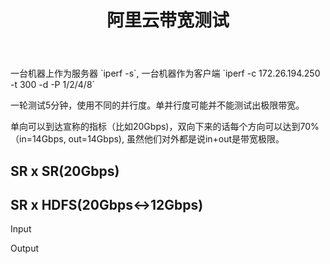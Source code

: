 #+title: 阿里云带宽测试

一台机器上作为服务器 `iperf -s`, 一台机器作为客户端 `iperf -c 172.26.194.250 -t 300 -d -P 1/2/4/8`

一轮测试5分钟，使用不同的并行度。单并行度可能并不能测试出极限带宽。

单向可以到达宣称的指标（比如20Gbps)，双向下来的话每个方向可以达到70%（in=14Gbps, out=14Gbps), 虽然他们对外都是说in+out是带宽极限。

** SR x SR(20Gbps)

[[../images/aliyun-network-cap-20gbps.jpg]]

[[../images/aliyun-network-cap-20gbps-p8.jpg]]

** SR x HDFS(20Gbps<->12Gbps)

Input

[[../images/aliyun-network-cap-12gbps-in.jpg]] [[../images/aliyun-network-cap-12gbps-in-p2.jpg]]

Output

[[../images/aliyun-network-cap-12gbps-out.jpg]] [[../images/aliyun-network-cap-12gbps-out-p2.jpg]]